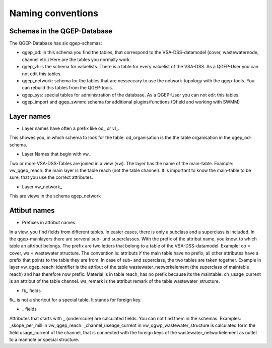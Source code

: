 Naming conventions
==================

Schemas in the QGEP-Database
---------------------------
The QGEP-Database has six qgep-schemas:

* qgep_od: in this schema you find the tables, that correspond to the VSA-DSS-datamodel (cover, wastewaternode, channel etc.) Here are the tables you normally work.

* qgep_vl: is the schema for valuelists. There is a table for every valuelist of the VSA-DSS. As a QGEP-User you can not edit this tables.

* qgep_network: schema for the tables that are nesseccary to use the network-topology with the qgep-tools. You can rebuild this tables from the QGEP-tools.

* qgep_sys: special tables for administration of the database. As a QGEP-User you can not edit this tables.

* qgep_import and qgep_swmm: schema for additional plugins/functions (Qfield and working with SWMM)


Layer names
-----------

* Layer names have often a prefix like od_ or vl_.
This showes you, in which schema to look for the table. od_organisation is the the table organisation in the qgep_od-schema.

* Layer Names that begin with vw_
Two or more VSA-DSS-Tables are joined in a view (vw). The layer has the name of the main-table. Example: vw_qgep_reach: the main layer is the table reach (not the table channel).
It is important to know the main-table to be sure, that you use the correct attributes. 

* Layer vw_network_
This are views in the schema qgep_network

Attibut names
-------------

* Prefixes in attribut names
In a view, you find fields from different tables. In easier cases, there is only a subclass and a superclass is included. In the qgep-mainlayers there are serveral sub- und superclasses.
With the prefix of the attribut name, you know, to which table an attribut belongs. The prefix are two letters that belong to a table of the VSA-DSS-datamodel. Example: co = cover, ws = wastewater structure.
The convention is: attributs if the main table have no prefix, all other attributes have a prefix that points to the table they are from. In case of sub- and superclass, the two tables are taken together.
Example in layer vw_qgep_reach: identifier is the attribut of the table wastewater_networkelement (the superclass of maintable reach) and has therefore now prefix. Material is in table reach, has no prefix because its the maintable.
ch_usage_current is an attribut of the table channel. ws_remark is the attribut remark of the table wastewater_structure.

* fk_ fields
fk_ is not a shortcut for a special table. It stands for foreign key.

* _ fields
Attributes that starts with _ (underscore) are calculated fields. You can not find them in the schemas. Examples: _skope_per_mill in vw_qgep_reach. 
_channel_useage_current in vw_qgwp_wastewater_structure is calculated form the field usage_current of the channel, that is connected with the foreign keys of the wastewater_networkelement as outlet to a manhole or special structure.


